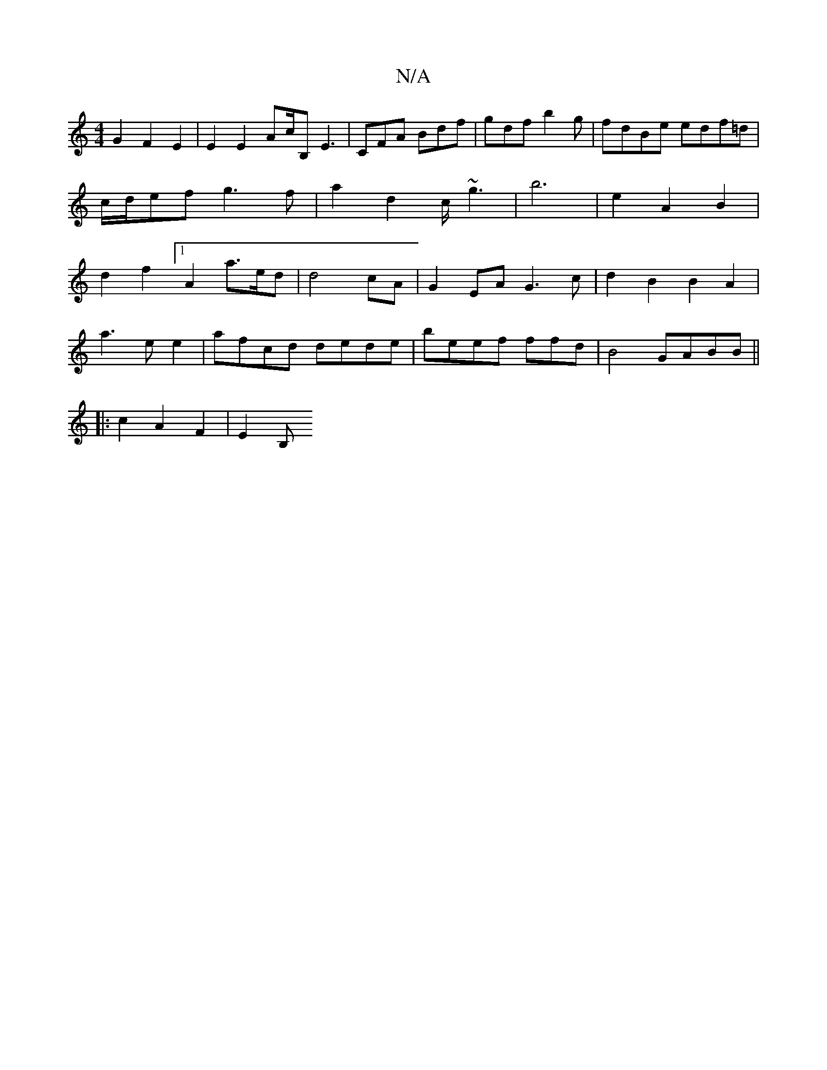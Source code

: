 X:1
T:N/A
M:4/4
R:N/A
K:Cmajor
G2 F2 E2 | E2 E2 Ac/B, E3|CFA Bdf | gdf b2g | fdBe edf=d|c/d/ef g3f|a2 d2 c/~g3 | b6 | e2 A2 B2 |d2 f2 [1 A2 a>ed | d4 cA | G2EA G3c|d2B2 B2A2|
a3 e e2 | afcd dede | beef ffd|B4 GABB||
|: c2A2F2|E2 B,